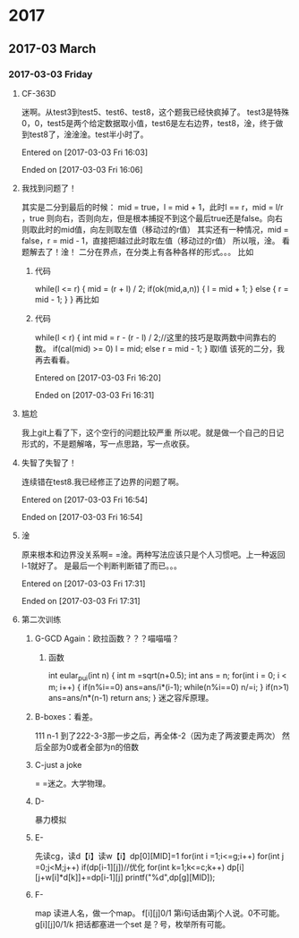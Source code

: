 
* 2017
** 2017-03 March
*** 2017-03-03 Friday
**** CF-363D
迷啊。从test3到test5、test6、test8，这个题我已经快疯掉了。
test3是特殊0，0，test5是两个给定数据取小值，test6是左右边界，test8，淦，终于做到test8了，淦淦淦。test半小时了。

Entered on [2017-03-03 Fri 16:03]  

Ended on [2017-03-03 Fri 16:06]
**** 我找到问题了！
其实是二分到最后的时候：
mid = true，l = mid + 1，此时l == r，mid = l/r ，true 则向右，否则向左，但是根本捕捉不到这个最后true还是false。向右则取此时的mid值，向左则取左值（移动过的r值）
其实还有一种情况，mid = false，r = mid - 1，直接把l越过此时取左值（移动过的r值）
所以哦，淦。
看题解去了！淦！
二分在界点，在分类上有各种各样的形式。。。
比如
***** 代码
while(l <= r)
    {
        mid = (r + l) / 2;
        if(ok(mid,a,n))
        {
            l = mid + 1;
        }
        else
        {
            r = mid - 1;
        }
    }
    再比如
***** 代码
      while(l < r)
      {
          int mid = r - (r - l) / 2;//这里的技巧是取两数中间靠右的数。
          if(cal(mid) >= 0)  l = mid;
          else r = mid - 1;
      }
取l值
该死的二分，我再去看看。

Entered on [2017-03-03 Fri 16:20]  

Ended on [2017-03-03 Fri 16:31]
**** 尴尬
我上git上看了下，这个空行的问题比较严重\n
所以呢。就是做一个自己的日记形式的，不是题解咯，写一点思路，写一点收获。
**** 失智了失智了！
连续错在test8.我已经修正了边界的问题了啊。

Entered on [2017-03-03 Fri 16:54]  

Ended on [2017-03-03 Fri 16:54]
**** 淦
原来根本和边界没关系啊= =淦。两种写法应该只是个人习惯吧。上一种返回l-1就好了。
是最后一个判断判断错了而已。。。

Entered on [2017-03-03 Fri 17:31]  

Ended on [2017-03-03 Fri 17:31]
**** 第二次训练
***** G-GCD Again：欧拉函数？？？喵喵喵？
****** 函数
int eular_pui(int n)
{
    int m =sqrt(n+0.5);
    int ans = n;
    for(int i = 0; i < m; i++)
    {
         if(n%i==0)
             ans=ans/i*(i-1);
         while(n%i==0)
             n/=i;
    }
    if(n>1) ans=ans/n*(n-1)
    return ans;
}
迷之容斥原理。
***** B-boxes：看差。
111 n-1 到了222-3-3那一步之后，再全体-2（因为走了两波要走两次）
然后全部为0或者全部为n的倍数
***** C-just a joke 
= =迷之。大学物理。
***** D-
暴力模拟
***** E-
先读cg，读d【i】读w【i】dp[0][MID]=1
for(int i =1;i<=g;i++)
   for(int j =0;j<M;j++)
      if(dp[i-1][j])//优化
         for(int k=1;k<=c;k++)
            dp[i][j+w[i]*d[k]]+=dp[i-1][j]
printf("%d",dp[g][MID]);
***** F-
map
读进人名，做一个map。
f[i][j]0/1 第i句话由第j个人说。0不可能。
g[i][j]0/1/k
把话都塞进一个set
是？号，枚举所有可能。

